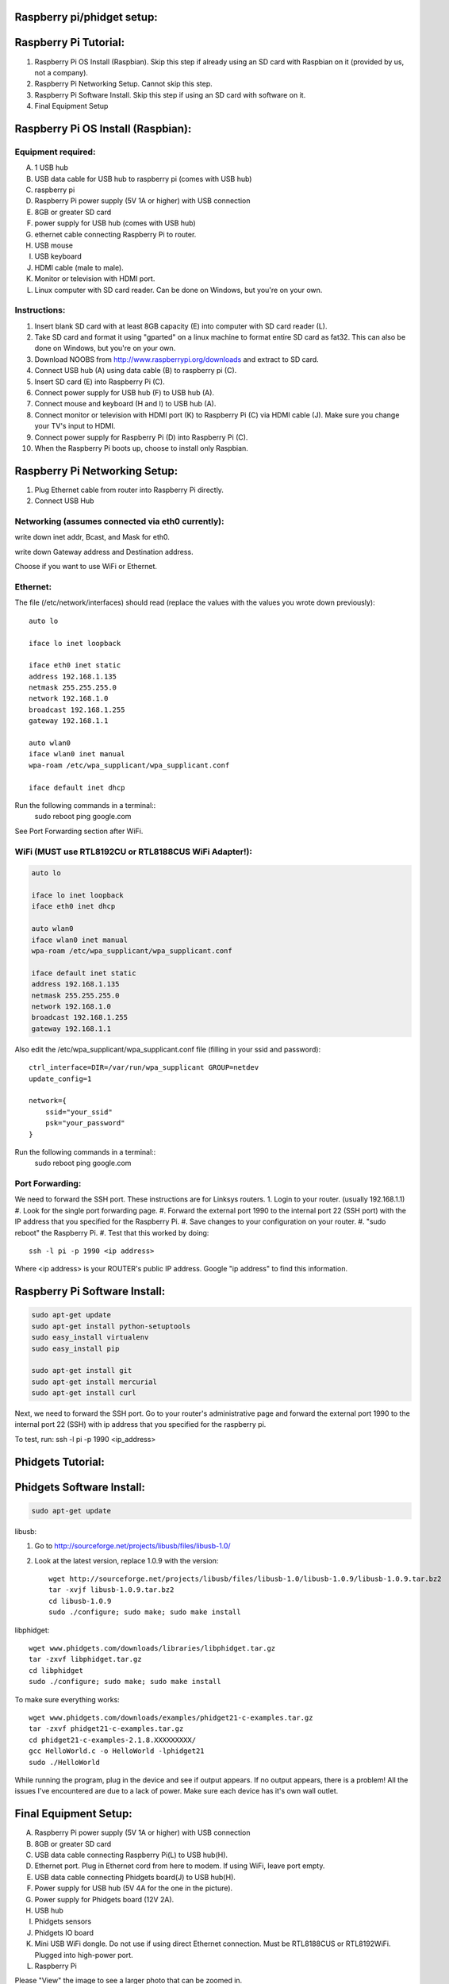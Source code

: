 Raspberry pi/phidget setup:
===========================

Raspberry Pi Tutorial:
======================
1. Raspberry Pi OS Install (Raspbian). Skip this step if already using an SD card with Raspbian on it (provided by us, not a company).
#. Raspberry Pi Networking Setup. Cannot skip this step.
#. Raspberry Pi Software Install. Skip this step if using an SD card with software on it.
#. Final Equipment Setup

Raspberry Pi OS Install (Raspbian):
===================================

Equipment required:
-------------------
A. 1 USB hub
B. USB data cable for USB hub to raspberry pi (comes with USB hub)
C. raspberry pi
D. Raspberry Pi power supply (5V 1A or higher) with USB connection
E. 8GB or greater SD card
F. power supply for USB hub (comes with USB hub)  
G. ethernet cable connecting Raspberry Pi to router.
H. USB mouse
I. USB keyboard
J. HDMI cable (male to male).
K. Monitor or television with HDMI port.
L. Linux computer with SD card reader. Can be done on Windows, but you're on your own.

Instructions:
-------------
1. Insert blank SD card with at least 8GB capacity (E) into computer with SD card reader (L).
#. Take SD card and format it using "gparted" on a linux machine to format entire SD card as fat32. This can also be done on Windows, but you're on your own. 
#. Download NOOBS from http://www.raspberrypi.org/downloads and extract to SD card.
#. Connect USB hub (A) using data cable (B) to raspberry pi (C).
#. Insert SD card (E) into Raspberry Pi (C).
#. Connect power supply for USB hub (F) to USB hub (A).
#. Connect mouse and keyboard (H and I) to USB hub (A).
#. Connect monitor or television with HDMI port (K) to Raspberry Pi (C) via HDMI cable (J). Make sure you change your TV's input to HDMI.
#. Connect power supply for Raspberry Pi (D) into Raspberry Pi (C).
#. When the Raspberry Pi boots up, choose to install only Raspbian.

Raspberry Pi Networking Setup:
==============================
1. Plug Ethernet cable from router into Raspberry Pi directly.
2. Connect USB Hub 

Networking (assumes connected via eth0 currently):
--------------------------------------------------

.. code-block:: bash
    sudo apt-get install ssh
    sudo update-rc.d ssh defaults
    sudo reboot

    ifconfig

write down inet addr, Bcast, and Mask for eth0.

.. code-block:: bash
    netstat -nr

write down Gateway address and Destination address.

.. code-block:: bash
    sudo nano /etc/network/interfaces

Choose if you want to use WiFi or Ethernet.

Ethernet:
---------

The file (/etc/network/interfaces) should read (replace the values with the values you wrote down previously)::

    auto lo

    iface lo inet loopback

    iface eth0 inet static
    address 192.168.1.135
    netmask 255.255.255.0
    network 192.168.1.0
    broadcast 192.168.1.255
    gateway 192.168.1.1

    auto wlan0
    iface wlan0 inet manual
    wpa-roam /etc/wpa_supplicant/wpa_supplicant.conf

    iface default inet dhcp

Run the following commands in a terminal::
    sudo reboot
    ping google.com

See Port Forwarding section after WiFi.

WiFi (MUST use RTL8192CU or RTL8188CUS WiFi Adapter!):
------------------------------------------------------

.. code-block:: bash

    auto lo

    iface lo inet loopback
    iface eth0 inet dhcp

    auto wlan0
    iface wlan0 inet manual
    wpa-roam /etc/wpa_supplicant/wpa_supplicant.conf

    iface default inet static
    address 192.168.1.135
    netmask 255.255.255.0
    network 192.168.1.0
    broadcast 192.168.1.255
    gateway 192.168.1.1

Also edit the /etc/wpa_supplicant/wpa_supplicant.conf file (filling in your ssid and password)::

    ctrl_interface=DIR=/var/run/wpa_supplicant GROUP=netdev
    update_config=1

    network={
        ssid="your_ssid"
        psk="your_password"
    }

Run the following commands in a terminal::
    sudo reboot
    ping google.com

Port Forwarding:
----------------
We need to forward the SSH port. These instructions are for Linksys routers.
1. Login to your router. (usually 192.168.1.1)
#. Look for the single port forwarding page.
#. Forward the external port 1990 to the internal port 22 (SSH port) with the IP address that you specified for the Raspberry Pi.
#. Save changes to your configuration on your router.
#. "sudo reboot" the Raspberry Pi. 
#. Test that this worked by doing::
    ssh -l pi -p 1990 <ip address>

Where <ip address> is your ROUTER's public IP address. Google "ip address" to find this information.

Raspberry Pi Software Install:
==============================
.. code-block:: bash

    sudo apt-get update
    sudo apt-get install python-setuptools
    sudo easy_install virtualenv
    sudo easy_install pip

    sudo apt-get install git
    sudo apt-get install mercurial
    sudo apt-get install curl


Next, we need to forward the SSH port. Go to your router's administrative page and forward the external port 1990 to the internal port 22 (SSH) with ip address that you specified for the raspberry pi.

To test, run:
ssh -l pi -p 1990 <ip_address>

Phidgets Tutorial:
==================

Phidgets Software Install:
==============================
.. code-block:: bash

    sudo apt-get update

libusb:

1. Go to http://sourceforge.net/projects/libusb/files/libusb-1.0/
2. Look at the latest version, replace 1.0.9 with the version::

    wget http://sourceforge.net/projects/libusb/files/libusb-1.0/libusb-1.0.9/libusb-1.0.9.tar.bz2
    tar -xvjf libusb-1.0.9.tar.bz2
    cd libusb-1.0.9
    sudo ./configure; sudo make; sudo make install

libphidget::

    wget www.phidgets.com/downloads/libraries/libphidget.tar.gz
    tar -zxvf libphidget.tar.gz
    cd libphidget
    sudo ./configure; sudo make; sudo make install

To make sure everything works::

    wget www.phidgets.com/downloads/examples/phidget21-c-examples.tar.gz
    tar -zxvf phidget21-c-examples.tar.gz 
    cd phidget21-c-examples-2.1.8.XXXXXXXXX/
    gcc HelloWorld.c -o HelloWorld -lphidget21
    sudo ./HelloWorld

While running the program, plug in the device and see if output appears. If no 
output appears, there is a problem! All the issues I've encountered are due to 
a lack of power. Make sure each device has it's own wall outlet.

Final Equipment Setup:
======================
A. Raspberry Pi power supply (5V 1A or higher) with USB connection
B. 8GB or greater SD card
C. USB data cable connecting Raspberry Pi(L) to USB hub(H).
D. Ethernet port. Plug in Ethernet cord from here to modem. If using WiFi, leave port empty.
E. USB data cable connecting Phidgets board(J) to USB hub(H).
F. Power supply for USB hub (5V 4A for the one in the picture).
G. Power supply for Phidgets board (12V 2A).
H. USB hub
I. Phidgets sensors
J. Phidgets IO board
K. Mini USB WiFi dongle. Do not use if using direct Ethernet connection. Must be RTL8188CUS or RTL8192WiFi. Plugged into high-power port.
L. Raspberry Pi

.. image:: http://bitbucket.org/lucpervasiveseminar/environmental-monitoring/raw/master/images/enclosure.jpg

Please "View" the image to see a larger photo that can be zoomed in.

Cloning Raspbian image from SD card:
------------------------------------

Copying Raspbian image to new SD card:
--------------------------------------
